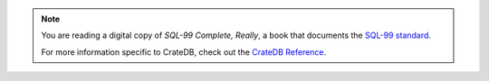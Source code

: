 .. NOTE::

    You are reading a digital copy of *SQL-99 Complete, Really*, a book that
    documents the `SQL-99 standard`_.

    For more information specific to CrateDB, check out the `CrateDB
    Reference`_.

.. _CrateDB Reference: https://cratedb.com/docs/crate/reference/en/latest/general/index.html
.. _SQL-99 standard: https://en.wikipedia.org/wiki/SQL:1999
